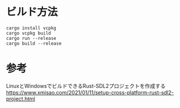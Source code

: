 * ビルド方法

#+BEGIN_EXAMPLE
cargo install vcpkg
cargo vcpkg build
cargo run --release
cargo build --release
#+END_EXAMPLE

* 参考

LinuxとWindowsでビルドできるRust-SDL2プロジェクトを作成する
https://www.xmisao.com/2021/01/11/setup-cross-platform-rust-sdl2-project.html
